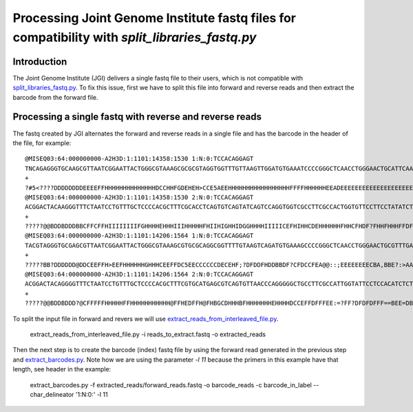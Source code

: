 .. _processing_jgi_fastq_data:

===============================================================================================
Processing Joint Genome Institute fastq files for compatibility with `split_libraries_fastq.py`
===============================================================================================

Introduction
------------

The Joint Genome Institute (JGI) delivers a single fastq file to their users, which is not compatible with `split_libraries_fastq.py <../scripts/split_libraries_fastq.html>`_. To fix this issue, first we have to split this file into forward and reverse reads and then extract the barcode from the forward file.

Processing a single fastq with reverse and reverse reads
--------------------------------------------------------

The fastq created by JGI alternates the forward and reverse reads in a single file and has the barcode in the header of the file, for example::

	@MISEQ03:64:000000000-A2H3D:1:1101:14358:1530 1:N:0:TCCACAGGAGT
	TNCAGAGGGTGCAAGCGTTAATCGGAATTACTGGGCGTAAAGCGCGCGTAGGTGGTTTGTTAAGTTGGATGTGAAATCCCCGGGCTCAACCTGGGAACTGCATTCAAAACTGACAAGCTAGAGTATGGTAGAGGGTGGTGGAATTTCCTGTGTAGCGGTGAAATGCGTAGATATAGGAAGGAACACCAGTGGCGAAGGCGACCACCTGGACTGAAACTGACACTGAGGGGCGAAAGCGGGGGGGGCAAACG
	+
	?#5<????DDDDDDDDEEEEFFHHHHHHHHHHHHHHDCCHHFGDEHEH>CCE5AEEHHHHHHHHHHHHHHHHHFFFFHHHHHHEEADEEEEEEEEEEEEEEEEEEEEEEE?BEEEEEEEEEEEAEEEE0?A:?EE)8;)0ACEEECECCECAACEE?>)8CCC?CCA8?88ACC*A*::A??:0?C?.?0:?8884>'.''..'0?8C?C**0:0::?ECEE?############################
	@MISEQ03:64:000000000-A2H3D:1:1101:14358:1530 2:N:0:TCCACAGGAGT
	ACGGACTACAAGGGTTTCTAATCCTGTTTGCTCCCCACGCTTTCGCACCTCAGTGTCAGTATCAGTCCAGGTGGTCGCCTTCGCCACTGGTGTTCCTTCCTATATCTACGCATTTCACCGCTACACAGGAAATTCCACCACCCTCTACCATACTCTAGCTTGTCAGTTTTGAATGCAGTTCCCAGGTTGAGCCCGGGGATTTCACATCCAACTTAACAACCCACATACCCGCCTTTTCGCCCAGGTAATCC
	+
	?????@@BDDBDDDBBCFFCFFHIIIIIIIIFGHHHHEHHHIIIHHHHHFHIIHIGHHIDGGHHHHIIIIICEFHIHHCDEHHHHHHFHHCFHDF?FHHFHHHFFDFFFDEDDD..=DDDE@<BFEEFCFFCECE==CACFE?*0:*CCAA?:*:*:0*A?A80:???A?*00:**0*1*:C??C?A?01*0?);>>'.8::A?###############################################
	@MISEQ03:64:000000000-A2H3D:1:1101:14206:1564 1:N:0:TCCACAGGAGT
	TACGTAGGGTGCGAGCGTTAATCGGAATTACTGGGCGTAAAGCGTGCGCAGGCGGTTTTGTAAGTCAGATGTGAAAGCCCCGGGCTCAACCTGGGAACTGCGTTTGAAACTACAAGGCTAGAGTGTAGCAGAGGGGGGTAGAATTCCACGTGTAGCGGTGAAATGCGTAGAGATGGGGAGGAATACCAATGGCGAAGGCAGCCCCCGGGGTTAACACTGACGCCAAGGCACGAAAGCGGGGGGGGCAAACG
	+
	?????BB?DDDDDD@DDCEEFFH>EEFHHHHHHGHHHCEEFFDC5EECCCCCCDECEHF;?DFDDFHDDBBDF?CFDCCFEA@@::;EEEEEEEECBA,BBE?:>AA?CA*:**0:??A:8*:*0*0**0*:?CE?DD'..0????:*:?*0?EC*'.)4.?A***00)'.00*0*08)8??8*0:CEE*0:082.4;**?AEAA?#############################################
	@MISEQ03:64:000000000-A2H3D:1:1101:14206:1564 2:N:0:TCCACAGGAGT
	ACGGACTACAGGGGTTTCTAATCCTGTTTGCTCCCCACGCTTTCGTGCATGAGCGTCAGTGTTAACCCAGGGGGCTGCCTTCGCCATTGGTATTCCTCCACATCTCTACGCATTTCACTGCTACACGTGGAATTCTACCCCCCTCTGCTACACTCTAGCCTTGTAGTTTCAAACGCAGTTCCCAGGTTGAGCCCGGGGCTTTCACATCTGCCTTACAAAACCGCCTGCGCACGCTTTACGCCCCGTAATTC
	+
	?????@@BDDBDDD?@CFFFFFHHHHHFFHHHHHHHHHHH@FFHEDFFH@FHBGCDHHHBFHHHHHHHEHHHHDCCEFFDFFFEE:=?FF?DFDFDFFF==BEE=DBDDEEEEEB,4??EE@EEE,3,3*3,?:?*0ACCEDD88:***?*0:*0***0*?C?00:AE:?EE:*A8'.?:CAA?A80*0*??AA88;28;C##################################################

To split the input file in forward and revers we will use `extract_reads_from_interleaved_file.py <../scripts/extract_reads_from_interleaved_file.html>`_.

	extract_reads_from_interleaved_file.py -i reads_to_extract.fastq -o extracted_reads

Then the next step is to create the barcode (index) fastq file by using the forward read generated in the previous step and `extract_barcodes.py <../scripts/extract_barcodes.html>`_. Note how we are using the parameter `-l 11` because the primers in this example have that length, see header in the example:

	extract_barcodes.py -f extracted_reads/forward_reads.fastq -o barcode_reads -c barcode_in_label --char_delineator '1:N:0:' -l 11
